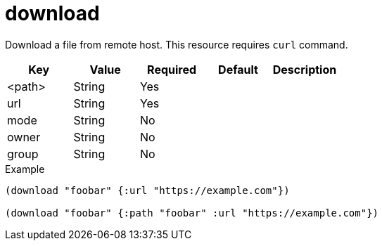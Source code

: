 = download
// {{{

Download a file from remote host.
This resource requires `curl` command.

|===
| Key | Value | Required | Default | Description

| <path> | String | Yes |  |
| url    | String | Yes |  |
| mode   | String | No  |  |
| owner  | String | No  |  |
| group  | String | No  |  |
|===

[source,clojure]
.Example
----
(download "foobar" {:url "https://example.com"})

(download "foobar" {:path "foobar" :url "https://example.com"})
----
// }}}
